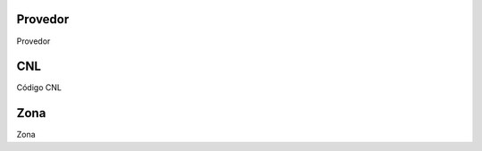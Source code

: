 
.. _providerCNL-id-provider:

Provedor
--------

| Provedor




.. _providerCNL-cnl:

CNL
---

| Código CNL




.. _providerCNL-zone:

Zona
----

| Zona



